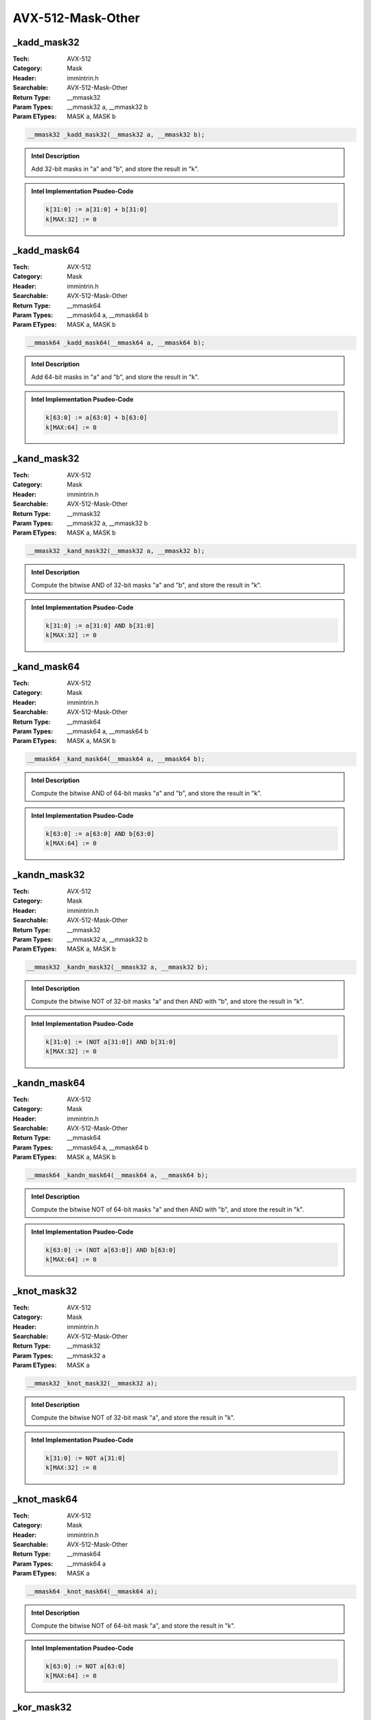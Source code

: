 AVX-512-Mask-Other
==================

_kadd_mask32
------------
:Tech: AVX-512
:Category: Mask
:Header: immintrin.h
:Searchable: AVX-512-Mask-Other
:Return Type: __mmask32
:Param Types:
    __mmask32 a, 
    __mmask32 b
:Param ETypes:
    MASK a, 
    MASK b

.. code-block:: C

    __mmask32 _kadd_mask32(__mmask32 a, __mmask32 b);

.. admonition:: Intel Description

    Add 32-bit masks in "a" and "b", and store the result in "k".

.. admonition:: Intel Implementation Psudeo-Code

    .. code-block:: text

        
        k[31:0] := a[31:0] + b[31:0]
        k[MAX:32] := 0
        	

_kadd_mask64
------------
:Tech: AVX-512
:Category: Mask
:Header: immintrin.h
:Searchable: AVX-512-Mask-Other
:Return Type: __mmask64
:Param Types:
    __mmask64 a, 
    __mmask64 b
:Param ETypes:
    MASK a, 
    MASK b

.. code-block:: C

    __mmask64 _kadd_mask64(__mmask64 a, __mmask64 b);

.. admonition:: Intel Description

    Add 64-bit masks in "a" and "b", and store the result in "k".

.. admonition:: Intel Implementation Psudeo-Code

    .. code-block:: text

        
        k[63:0] := a[63:0] + b[63:0]
        k[MAX:64] := 0
        	

_kand_mask32
------------
:Tech: AVX-512
:Category: Mask
:Header: immintrin.h
:Searchable: AVX-512-Mask-Other
:Return Type: __mmask32
:Param Types:
    __mmask32 a, 
    __mmask32 b
:Param ETypes:
    MASK a, 
    MASK b

.. code-block:: C

    __mmask32 _kand_mask32(__mmask32 a, __mmask32 b);

.. admonition:: Intel Description

    Compute the bitwise AND of 32-bit masks "a" and "b", and store the result in "k".

.. admonition:: Intel Implementation Psudeo-Code

    .. code-block:: text

        
        k[31:0] := a[31:0] AND b[31:0]
        k[MAX:32] := 0
        	

_kand_mask64
------------
:Tech: AVX-512
:Category: Mask
:Header: immintrin.h
:Searchable: AVX-512-Mask-Other
:Return Type: __mmask64
:Param Types:
    __mmask64 a, 
    __mmask64 b
:Param ETypes:
    MASK a, 
    MASK b

.. code-block:: C

    __mmask64 _kand_mask64(__mmask64 a, __mmask64 b);

.. admonition:: Intel Description

    Compute the bitwise AND of 64-bit masks "a" and "b", and store the result in "k".

.. admonition:: Intel Implementation Psudeo-Code

    .. code-block:: text

        
        k[63:0] := a[63:0] AND b[63:0]
        k[MAX:64] := 0
        	

_kandn_mask32
-------------
:Tech: AVX-512
:Category: Mask
:Header: immintrin.h
:Searchable: AVX-512-Mask-Other
:Return Type: __mmask32
:Param Types:
    __mmask32 a, 
    __mmask32 b
:Param ETypes:
    MASK a, 
    MASK b

.. code-block:: C

    __mmask32 _kandn_mask32(__mmask32 a, __mmask32 b);

.. admonition:: Intel Description

    Compute the bitwise NOT of 32-bit masks "a" and then AND with "b", and store the result in "k".

.. admonition:: Intel Implementation Psudeo-Code

    .. code-block:: text

        
        k[31:0] := (NOT a[31:0]) AND b[31:0]
        k[MAX:32] := 0
        	

_kandn_mask64
-------------
:Tech: AVX-512
:Category: Mask
:Header: immintrin.h
:Searchable: AVX-512-Mask-Other
:Return Type: __mmask64
:Param Types:
    __mmask64 a, 
    __mmask64 b
:Param ETypes:
    MASK a, 
    MASK b

.. code-block:: C

    __mmask64 _kandn_mask64(__mmask64 a, __mmask64 b);

.. admonition:: Intel Description

    Compute the bitwise NOT of 64-bit masks "a" and then AND with "b", and store the result in "k".

.. admonition:: Intel Implementation Psudeo-Code

    .. code-block:: text

        
        k[63:0] := (NOT a[63:0]) AND b[63:0]
        k[MAX:64] := 0
        	

_knot_mask32
------------
:Tech: AVX-512
:Category: Mask
:Header: immintrin.h
:Searchable: AVX-512-Mask-Other
:Return Type: __mmask32
:Param Types:
    __mmask32 a
:Param ETypes:
    MASK a

.. code-block:: C

    __mmask32 _knot_mask32(__mmask32 a);

.. admonition:: Intel Description

    Compute the bitwise NOT of 32-bit mask "a", and store the result in "k".

.. admonition:: Intel Implementation Psudeo-Code

    .. code-block:: text

        
        k[31:0] := NOT a[31:0]
        k[MAX:32] := 0
        	

_knot_mask64
------------
:Tech: AVX-512
:Category: Mask
:Header: immintrin.h
:Searchable: AVX-512-Mask-Other
:Return Type: __mmask64
:Param Types:
    __mmask64 a
:Param ETypes:
    MASK a

.. code-block:: C

    __mmask64 _knot_mask64(__mmask64 a);

.. admonition:: Intel Description

    Compute the bitwise NOT of 64-bit mask "a", and store the result in "k".

.. admonition:: Intel Implementation Psudeo-Code

    .. code-block:: text

        
        k[63:0] := NOT a[63:0]
        k[MAX:64] := 0
        	

_kor_mask32
-----------
:Tech: AVX-512
:Category: Mask
:Header: immintrin.h
:Searchable: AVX-512-Mask-Other
:Return Type: __mmask32
:Param Types:
    __mmask32 a, 
    __mmask32 b
:Param ETypes:
    MASK a, 
    MASK b

.. code-block:: C

    __mmask32 _kor_mask32(__mmask32 a, __mmask32 b);

.. admonition:: Intel Description

    Compute the bitwise OR of 32-bit masks "a" and "b", and store the result in "k".

.. admonition:: Intel Implementation Psudeo-Code

    .. code-block:: text

        
        k[31:0] := a[31:0] OR b[31:0]
        k[MAX:32] := 0
        	

_kor_mask64
-----------
:Tech: AVX-512
:Category: Mask
:Header: immintrin.h
:Searchable: AVX-512-Mask-Other
:Return Type: __mmask64
:Param Types:
    __mmask64 a, 
    __mmask64 b
:Param ETypes:
    MASK a, 
    MASK b

.. code-block:: C

    __mmask64 _kor_mask64(__mmask64 a, __mmask64 b);

.. admonition:: Intel Description

    Compute the bitwise OR of 64-bit masks "a" and "b", and store the result in "k".

.. admonition:: Intel Implementation Psudeo-Code

    .. code-block:: text

        
        k[63:0] := a[63:0] OR b[63:0]
        k[MAX:64] := 0
        	

_kxnor_mask32
-------------
:Tech: AVX-512
:Category: Mask
:Header: immintrin.h
:Searchable: AVX-512-Mask-Other
:Return Type: __mmask32
:Param Types:
    __mmask32 a, 
    __mmask32 b
:Param ETypes:
    MASK a, 
    MASK b

.. code-block:: C

    __mmask32 _kxnor_mask32(__mmask32 a, __mmask32 b);

.. admonition:: Intel Description

    Compute the bitwise XNOR of 32-bit masks "a" and "b", and store the result in "k".

.. admonition:: Intel Implementation Psudeo-Code

    .. code-block:: text

        
        k[31:0] := NOT (a[31:0] XOR b[31:0])
        k[MAX:32] := 0
        	

_kxnor_mask64
-------------
:Tech: AVX-512
:Category: Mask
:Header: immintrin.h
:Searchable: AVX-512-Mask-Other
:Return Type: __mmask64
:Param Types:
    __mmask64 a, 
    __mmask64 b
:Param ETypes:
    MASK a, 
    MASK b

.. code-block:: C

    __mmask64 _kxnor_mask64(__mmask64 a, __mmask64 b);

.. admonition:: Intel Description

    Compute the bitwise XNOR of 64-bit masks "a" and "b", and store the result in "k".

.. admonition:: Intel Implementation Psudeo-Code

    .. code-block:: text

        
        k[63:0] := NOT (a[63:0] XOR b[63:0])
        k[MAX:64] := 0
        	

_kxor_mask32
------------
:Tech: AVX-512
:Category: Mask
:Header: immintrin.h
:Searchable: AVX-512-Mask-Other
:Return Type: __mmask32
:Param Types:
    __mmask32 a, 
    __mmask32 b
:Param ETypes:
    MASK a, 
    MASK b

.. code-block:: C

    __mmask32 _kxor_mask32(__mmask32 a, __mmask32 b);

.. admonition:: Intel Description

    Compute the bitwise XOR of 32-bit masks "a" and "b", and store the result in "k".

.. admonition:: Intel Implementation Psudeo-Code

    .. code-block:: text

        
        k[31:0] := a[31:0] XOR b[31:0]
        k[MAX:32] := 0
        	

_kxor_mask64
------------
:Tech: AVX-512
:Category: Mask
:Header: immintrin.h
:Searchable: AVX-512-Mask-Other
:Return Type: __mmask64
:Param Types:
    __mmask64 a, 
    __mmask64 b
:Param ETypes:
    MASK a, 
    MASK b

.. code-block:: C

    __mmask64 _kxor_mask64(__mmask64 a, __mmask64 b);

.. admonition:: Intel Description

    Compute the bitwise XOR of 64-bit masks "a" and "b", and store the result in "k".

.. admonition:: Intel Implementation Psudeo-Code

    .. code-block:: text

        
        k[63:0] := a[63:0] XOR b[63:0]
        k[MAX:64] := 0
        	

_kshiftli_mask32
----------------
:Tech: AVX-512
:Category: Mask
:Header: immintrin.h
:Searchable: AVX-512-Mask-Other
:Return Type: __mmask32
:Param Types:
    __mmask32 a, 
    unsigned int count
:Param ETypes:
    MASK a, 
    IMM count

.. code-block:: C

    __mmask32 _kshiftli_mask32(__mmask32 a, unsigned int count);

.. admonition:: Intel Description

    Shift the bits of 32-bit mask "a" left by "count" while shifting in zeros, and store the least significant 32 bits of the result in "k".

.. admonition:: Intel Implementation Psudeo-Code

    .. code-block:: text

        
        k[MAX:0] := 0
        IF count[7:0] <= 31
        	k[31:0] := a[31:0] << count[7:0]
        FI
        	

_kshiftli_mask64
----------------
:Tech: AVX-512
:Category: Mask
:Header: immintrin.h
:Searchable: AVX-512-Mask-Other
:Return Type: __mmask64
:Param Types:
    __mmask64 a, 
    unsigned int count
:Param ETypes:
    MASK a, 
    IMM count

.. code-block:: C

    __mmask64 _kshiftli_mask64(__mmask64 a, unsigned int count);

.. admonition:: Intel Description

    Shift the bits of 64-bit mask "a" left by "count" while shifting in zeros, and store the least significant 64 bits of the result in "k".

.. admonition:: Intel Implementation Psudeo-Code

    .. code-block:: text

        
        k[MAX:0] := 0
        IF count[7:0] <= 63
        	k[63:0] := a[63:0] << count[7:0]
        FI
        	

_kshiftri_mask32
----------------
:Tech: AVX-512
:Category: Mask
:Header: immintrin.h
:Searchable: AVX-512-Mask-Other
:Return Type: __mmask32
:Param Types:
    __mmask32 a, 
    unsigned int count
:Param ETypes:
    MASK a, 
    IMM count

.. code-block:: C

    __mmask32 _kshiftri_mask32(__mmask32 a, unsigned int count);

.. admonition:: Intel Description

    Shift the bits of 32-bit mask "a" right by "count" while shifting in zeros, and store the least significant 32 bits of the result in "k".

.. admonition:: Intel Implementation Psudeo-Code

    .. code-block:: text

        
        k[MAX:0] := 0
        IF count[7:0] <= 31
        	k[31:0] := a[31:0] >> count[7:0]
        FI
        	

_kshiftri_mask64
----------------
:Tech: AVX-512
:Category: Mask
:Header: immintrin.h
:Searchable: AVX-512-Mask-Other
:Return Type: __mmask64
:Param Types:
    __mmask64 a, 
    unsigned int count
:Param ETypes:
    MASK a, 
    IMM count

.. code-block:: C

    __mmask64 _kshiftri_mask64(__mmask64 a, unsigned int count);

.. admonition:: Intel Description

    Shift the bits of 64-bit mask "a" right by "count" while shifting in zeros, and store the least significant 64 bits of the result in "k".

.. admonition:: Intel Implementation Psudeo-Code

    .. code-block:: text

        
        k[MAX:0] := 0
        IF count[7:0] <= 63
        	k[63:0] := a[63:0] >> count[7:0]
        FI
        	

_kortest_mask32_u8
------------------
:Tech: AVX-512
:Category: Mask
:Header: immintrin.h
:Searchable: AVX-512-Mask-Other
:Return Type: unsigned char
:Param Types:
    __mmask32 a, 
    __mmask32 b, 
    unsigned char* all_ones
:Param ETypes:
    MASK a, 
    MASK b, 
    UI8 all_ones

.. code-block:: C

    unsigned char _kortest_mask32_u8(__mmask32 a, __mmask32 b, unsigned char* all_ones);

.. admonition:: Intel Description

    Compute the bitwise OR of 32-bit masks "a" and "b". If the result is all zeros, store 1 in "dst", otherwise store 0 in "dst". If the result is all ones, store 1 in "all_ones", otherwise store 0 in "all_ones".

.. admonition:: Intel Implementation Psudeo-Code

    .. code-block:: text

        
        tmp[31:0] := a[31:0] OR b[31:0]
        IF tmp[31:0] == 0x0
        	dst := 1
        ELSE
        	dst := 0
        FI
        IF tmp[31:0] == 0xFFFFFFFF
        	MEM[all_ones+7:all_ones] := 1
        ELSE
        	MEM[all_ones+7:all_ones] := 0
        FI
        	

_kortestz_mask32_u8
-------------------
:Tech: AVX-512
:Category: Mask
:Header: immintrin.h
:Searchable: AVX-512-Mask-Other
:Return Type: unsigned char
:Param Types:
    __mmask32 a, 
    __mmask32 b
:Param ETypes:
    MASK a, 
    MASK b

.. code-block:: C

    unsigned char _kortestz_mask32_u8(__mmask32 a, __mmask32 b);

.. admonition:: Intel Description

    Compute the bitwise OR of 32-bit masks "a" and "b". If the result is all zeroes, store 1 in "dst", otherwise store 0 in "dst".

.. admonition:: Intel Implementation Psudeo-Code

    .. code-block:: text

        
        tmp[31:0] := a[31:0] OR b[31:0]
        IF tmp[31:0] == 0x0
        	dst := 1
        ELSE
        	dst := 0
        FI
        	

_kortestc_mask32_u8
-------------------
:Tech: AVX-512
:Category: Mask
:Header: immintrin.h
:Searchable: AVX-512-Mask-Other
:Return Type: unsigned char
:Param Types:
    __mmask32 a, 
    __mmask32 b
:Param ETypes:
    MASK a, 
    MASK b

.. code-block:: C

    unsigned char _kortestc_mask32_u8(__mmask32 a, __mmask32 b);

.. admonition:: Intel Description

    Compute the bitwise OR of 32-bit masks "a" and "b". If the result is all ones, store 1 in "dst", otherwise store 0 in "dst".

.. admonition:: Intel Implementation Psudeo-Code

    .. code-block:: text

        
        tmp[31:0] := a[31:0] OR b[31:0]
        IF tmp[31:0] == 0xFFFFFFFF
        	dst := 1
        ELSE
        	dst := 0
        FI
        	

_kortest_mask64_u8
------------------
:Tech: AVX-512
:Category: Mask
:Header: immintrin.h
:Searchable: AVX-512-Mask-Other
:Return Type: unsigned char
:Param Types:
    __mmask64 a, 
    __mmask64 b, 
    unsigned char* all_ones
:Param ETypes:
    MASK a, 
    MASK b, 
    UI8 all_ones

.. code-block:: C

    unsigned char _kortest_mask64_u8(__mmask64 a, __mmask64 b, unsigned char* all_ones);

.. admonition:: Intel Description

    Compute the bitwise OR of 64-bit masks "a" and "b". If the result is all zeros, store 1 in "dst", otherwise store 0 in "dst". If the result is all ones, store 1 in "all_ones", otherwise store 0 in "all_ones".

.. admonition:: Intel Implementation Psudeo-Code

    .. code-block:: text

        
        tmp[63:0] := a[63:0] OR b[63:0]
        IF tmp[63:0] == 0x0
        	dst := 1
        ELSE
        	dst := 0
        FI
        IF tmp[7:0] == 0xFFFFFFFFFFFFFFFF
        	MEM[all_ones+7:all_ones] := 1
        ELSE
        	MEM[all_ones+7:all_ones] := 0
        FI
        	

_kortestz_mask64_u8
-------------------
:Tech: AVX-512
:Category: Mask
:Header: immintrin.h
:Searchable: AVX-512-Mask-Other
:Return Type: unsigned char
:Param Types:
    __mmask64 a, 
    __mmask64 b
:Param ETypes:
    MASK a, 
    MASK b

.. code-block:: C

    unsigned char _kortestz_mask64_u8(__mmask64 a, __mmask64 b);

.. admonition:: Intel Description

    Compute the bitwise OR of 64-bit masks "a" and "b". If the result is all zeroes, store 1 in "dst", otherwise store 0 in "dst".

.. admonition:: Intel Implementation Psudeo-Code

    .. code-block:: text

        
        tmp[63:0] := a[63:0] OR b[63:0]
        IF tmp[63:0] == 0x0
        	dst := 1
        ELSE
        	dst := 0
        FI
        	

_kortestc_mask64_u8
-------------------
:Tech: AVX-512
:Category: Mask
:Header: immintrin.h
:Searchable: AVX-512-Mask-Other
:Return Type: unsigned char
:Param Types:
    __mmask64 a, 
    __mmask64 b
:Param ETypes:
    MASK a, 
    MASK b

.. code-block:: C

    unsigned char _kortestc_mask64_u8(__mmask64 a, __mmask64 b);

.. admonition:: Intel Description

    Compute the bitwise OR of 64-bit masks "a" and "b". If the result is all ones, store 1 in "dst", otherwise store 0 in "dst".

.. admonition:: Intel Implementation Psudeo-Code

    .. code-block:: text

        
        tmp[63:0] := a[63:0] OR b[63:0]
        IF tmp[63:0] == 0xFFFFFFFFFFFFFFFF
        	dst := 1
        ELSE
        	dst := 0
        FI
        	

_ktest_mask32_u8
----------------
:Tech: AVX-512
:Category: Mask
:Header: immintrin.h
:Searchable: AVX-512-Mask-Other
:Return Type: unsigned char
:Param Types:
    __mmask32 a, 
    __mmask32 b, 
    unsigned char* and_not
:Param ETypes:
    MASK a, 
    MASK b, 
    UI8 and_not

.. code-block:: C

    unsigned char _ktest_mask32_u8(__mmask32 a, __mmask32 b, unsigned char* and_not);

.. admonition:: Intel Description

    Compute the bitwise AND of 32-bit masks "a" and "b", and if the result is all zeros, store 1 in "dst", otherwise store 0 in "dst". Compute the bitwise NOT of "a" and then AND with "b", if the result is all zeros, store 1 in "and_not", otherwise store 0 in "and_not".

.. admonition:: Intel Implementation Psudeo-Code

    .. code-block:: text

        
        tmp1[31:0] := a[31:0] AND b[31:0]
        IF tmp1[31:0] == 0x0
        	dst := 1
        ELSE
        	dst := 0
        FI
        tmp2[31:0] := (NOT a[31:0]) AND b[31:0]
        IF tmp2[31:0] == 0x0
        	MEM[and_not+7:and_not] := 1
        ELSE
        	MEM[and_not+7:and_not] := 0
        FI
        	

_ktestz_mask32_u8
-----------------
:Tech: AVX-512
:Category: Mask
:Header: immintrin.h
:Searchable: AVX-512-Mask-Other
:Return Type: unsigned char
:Param Types:
    __mmask32 a, 
    __mmask32 b
:Param ETypes:
    MASK a, 
    MASK b

.. code-block:: C

    unsigned char _ktestz_mask32_u8(__mmask32 a, __mmask32 b);

.. admonition:: Intel Description

    Compute the bitwise AND of 32-bit masks "a" and "b", and if the result is all zeros, store 1 in "dst", otherwise store 0 in "dst".

.. admonition:: Intel Implementation Psudeo-Code

    .. code-block:: text

        
        tmp[31:0] := a[31:0] AND b[31:0]
        IF tmp[31:0] == 0x0
        	dst := 1
        ELSE
        	dst := 0
        FI
        	

_ktestc_mask32_u8
-----------------
:Tech: AVX-512
:Category: Mask
:Header: immintrin.h
:Searchable: AVX-512-Mask-Other
:Return Type: unsigned char
:Param Types:
    __mmask32 a, 
    __mmask32 b
:Param ETypes:
    MASK a, 
    MASK b

.. code-block:: C

    unsigned char _ktestc_mask32_u8(__mmask32 a, __mmask32 b);

.. admonition:: Intel Description

    Compute the bitwise NOT of 32-bit mask "a" and then AND with "b", if the result is all zeroes, store 1 in "dst", otherwise store 0 in "dst".

.. admonition:: Intel Implementation Psudeo-Code

    .. code-block:: text

        
        tmp[31:0] := (NOT a[31:0]) AND b[31:0]
        IF tmp[31:0] == 0x0
        	dst := 1
        ELSE
        	dst := 0
        FI
        	

_ktest_mask64_u8
----------------
:Tech: AVX-512
:Category: Mask
:Header: immintrin.h
:Searchable: AVX-512-Mask-Other
:Return Type: unsigned char
:Param Types:
    __mmask64 a, 
    __mmask64 b, 
    unsigned char* and_not
:Param ETypes:
    MASK a, 
    MASK b, 
    UI8 and_not

.. code-block:: C

    unsigned char _ktest_mask64_u8(__mmask64 a, __mmask64 b, unsigned char* and_not);

.. admonition:: Intel Description

    Compute the bitwise AND of 64-bit masks "a" and "b", and if the result is all zeros, store 1 in "dst", otherwise store 0 in "dst". Compute the bitwise NOT of "a" and then AND with "b", if the result is all zeros, store 1 in "and_not", otherwise store 0 in "and_not".

.. admonition:: Intel Implementation Psudeo-Code

    .. code-block:: text

        
        tmp1[63:0] := a[63:0] AND b[63:0]
        IF tmp1[63:0] == 0x0
        	dst := 1
        ELSE
        	dst := 0
        FI
        tmp2[63:0] := (NOT a[63:0]) AND b[63:0]
        IF tmp2[63:0] == 0x0
        	MEM[and_not+7:and_not] := 1
        ELSE
        	MEM[and_not+7:and_not] := 0
        FI
        	

_ktestz_mask64_u8
-----------------
:Tech: AVX-512
:Category: Mask
:Header: immintrin.h
:Searchable: AVX-512-Mask-Other
:Return Type: unsigned char
:Param Types:
    __mmask64 a, 
    __mmask64 b
:Param ETypes:
    MASK a, 
    MASK b

.. code-block:: C

    unsigned char _ktestz_mask64_u8(__mmask64 a, __mmask64 b);

.. admonition:: Intel Description

    Compute the bitwise AND of 64-bit masks "a" and "b", and if the result is all zeros, store 1 in "dst", otherwise store 0 in "dst".

.. admonition:: Intel Implementation Psudeo-Code

    .. code-block:: text

        
        tmp[63:0] := a[63:0] AND b[63:0]
        IF tmp[63:0] == 0x0
        	dst := 1
        ELSE
        	dst := 0
        FI
        	

_ktestc_mask64_u8
-----------------
:Tech: AVX-512
:Category: Mask
:Header: immintrin.h
:Searchable: AVX-512-Mask-Other
:Return Type: unsigned char
:Param Types:
    __mmask64 a, 
    __mmask64 b
:Param ETypes:
    MASK a, 
    MASK b

.. code-block:: C

    unsigned char _ktestc_mask64_u8(__mmask64 a, __mmask64 b);

.. admonition:: Intel Description

    Compute the bitwise NOT of 64-bit mask "a" and then AND with "b", if the result is all zeroes, store 1 in "dst", otherwise store 0 in "dst".

.. admonition:: Intel Implementation Psudeo-Code

    .. code-block:: text

        
        tmp[63:0] := (NOT a[63:0]) AND b[63:0]
        IF tmp[63:0] == 0x0
        	dst := 1
        ELSE
        	dst := 0
        FI
        	

_cvtmask32_u32
--------------
:Tech: AVX-512
:Category: Mask
:Header: immintrin.h
:Searchable: AVX-512-Mask-Other
:Return Type: unsigned int
:Param Types:
    __mmask32 a
:Param ETypes:
    MASK a

.. code-block:: C

    unsigned int _cvtmask32_u32(__mmask32 a);

.. admonition:: Intel Description

    Convert 32-bit mask "a" into an integer value, and store the result in "dst".

.. admonition:: Intel Implementation Psudeo-Code

    .. code-block:: text

        
        dst := ZeroExtend32(a[31:0])
        	

_cvtmask64_u64
--------------
:Tech: AVX-512
:Category: Mask
:Header: immintrin.h
:Searchable: AVX-512-Mask-Other
:Return Type: unsigned __int64
:Param Types:
    __mmask64 a
:Param ETypes:
    MASK a

.. code-block:: C

    unsigned __int64 _cvtmask64_u64(__mmask64 a);

.. admonition:: Intel Description

    Convert 64-bit mask "a" into an integer value, and store the result in "dst".

.. admonition:: Intel Implementation Psudeo-Code

    .. code-block:: text

        
        dst := ZeroExtend64(a[63:0])
        	

_cvtu32_mask32
--------------
:Tech: AVX-512
:Category: Mask
:Header: immintrin.h
:Searchable: AVX-512-Mask-Other
:Return Type: __mmask32
:Param Types:
    unsigned int a
:Param ETypes:
    UI32 a

.. code-block:: C

    __mmask32 _cvtu32_mask32(unsigned int a);

.. admonition:: Intel Description

    Convert integer value "a" into an 32-bit mask, and store the result in "k".

.. admonition:: Intel Implementation Psudeo-Code

    .. code-block:: text

        
        k := ZeroExtend32(a[31:0])
        	

_cvtu64_mask64
--------------
:Tech: AVX-512
:Category: Mask
:Header: immintrin.h
:Searchable: AVX-512-Mask-Other
:Return Type: __mmask64
:Param Types:
    unsigned __int64 a
:Param ETypes:
    UI64 a

.. code-block:: C

    __mmask64 _cvtu64_mask64(unsigned __int64 a);

.. admonition:: Intel Description

    Convert integer value "a" into an 64-bit mask, and store the result in "k".

.. admonition:: Intel Implementation Psudeo-Code

    .. code-block:: text

        
        k := ZeroExtend64(a[63:0])
        	

_kadd_mask8
-----------
:Tech: AVX-512
:Category: Mask
:Header: immintrin.h
:Searchable: AVX-512-Mask-Other
:Return Type: __mmask8
:Param Types:
    __mmask8 a, 
    __mmask8 b
:Param ETypes:
    MASK a, 
    MASK b

.. code-block:: C

    __mmask8 _kadd_mask8(__mmask8 a, __mmask8 b);

.. admonition:: Intel Description

    Add 8-bit masks in "a" and "b", and store the result in "k".

.. admonition:: Intel Implementation Psudeo-Code

    .. code-block:: text

        
        k[7:0] := a[7:0] + b[7:0]
        k[MAX:8] := 0
        	

_kadd_mask16
------------
:Tech: AVX-512
:Category: Mask
:Header: immintrin.h
:Searchable: AVX-512-Mask-Other
:Return Type: __mmask16
:Param Types:
    __mmask16 a, 
    __mmask16 b
:Param ETypes:
    MASK a, 
    MASK b

.. code-block:: C

    __mmask16 _kadd_mask16(__mmask16 a, __mmask16 b);

.. admonition:: Intel Description

    Add 16-bit masks in "a" and "b", and store the result in "k".

.. admonition:: Intel Implementation Psudeo-Code

    .. code-block:: text

        
        k[15:0] := a[15:0] + b[15:0]
        k[MAX:16] := 0
        	

_kand_mask8
-----------
:Tech: AVX-512
:Category: Mask
:Header: immintrin.h
:Searchable: AVX-512-Mask-Other
:Return Type: __mmask8
:Param Types:
    __mmask8 a, 
    __mmask8 b
:Param ETypes:
    MASK a, 
    MASK b

.. code-block:: C

    __mmask8 _kand_mask8(__mmask8 a, __mmask8 b);

.. admonition:: Intel Description

    Compute the bitwise AND of 8-bit masks "a" and "b", and store the result in "k".

.. admonition:: Intel Implementation Psudeo-Code

    .. code-block:: text

        
        k[7:0] := a[7:0] AND b[7:0]
        k[MAX:8] := 0
        	

_kandn_mask8
------------
:Tech: AVX-512
:Category: Mask
:Header: immintrin.h
:Searchable: AVX-512-Mask-Other
:Return Type: __mmask8
:Param Types:
    __mmask8 a, 
    __mmask8 b
:Param ETypes:
    MASK a, 
    MASK b

.. code-block:: C

    __mmask8 _kandn_mask8(__mmask8 a, __mmask8 b);

.. admonition:: Intel Description

    Compute the bitwise NOT of 8-bit masks "a" and then AND with "b", and store the result in "k".

.. admonition:: Intel Implementation Psudeo-Code

    .. code-block:: text

        
        k[7:0] := (NOT a[7:0]) AND b[7:0]
        k[MAX:8] := 0
        	

_knot_mask8
-----------
:Tech: AVX-512
:Category: Mask
:Header: immintrin.h
:Searchable: AVX-512-Mask-Other
:Return Type: __mmask8
:Param Types:
    __mmask8 a
:Param ETypes:
    MASK a

.. code-block:: C

    __mmask8 _knot_mask8(__mmask8 a);

.. admonition:: Intel Description

    Compute the bitwise NOT of 8-bit mask "a", and store the result in "k".

.. admonition:: Intel Implementation Psudeo-Code

    .. code-block:: text

        
        k[7:0] := NOT a[7:0]
        k[MAX:8] := 0
        	

_kor_mask8
----------
:Tech: AVX-512
:Category: Mask
:Header: immintrin.h
:Searchable: AVX-512-Mask-Other
:Return Type: __mmask8
:Param Types:
    __mmask8 a, 
    __mmask8 b
:Param ETypes:
    MASK a, 
    MASK b

.. code-block:: C

    __mmask8 _kor_mask8(__mmask8 a, __mmask8 b);

.. admonition:: Intel Description

    Compute the bitwise OR of 8-bit masks "a" and "b", and store the result in "k".

.. admonition:: Intel Implementation Psudeo-Code

    .. code-block:: text

        
        k[7:0] := a[7:0] OR b[7:0]
        k[MAX:8] := 0
        	

_kxnor_mask8
------------
:Tech: AVX-512
:Category: Mask
:Header: immintrin.h
:Searchable: AVX-512-Mask-Other
:Return Type: __mmask8
:Param Types:
    __mmask8 a, 
    __mmask8 b
:Param ETypes:
    MASK a, 
    MASK b

.. code-block:: C

    __mmask8 _kxnor_mask8(__mmask8 a, __mmask8 b);

.. admonition:: Intel Description

    Compute the bitwise XNOR of 8-bit masks "a" and "b", and store the result in "k".

.. admonition:: Intel Implementation Psudeo-Code

    .. code-block:: text

        
        k[7:0] := NOT (a[7:0] XOR b[7:0])
        k[MAX:8] := 0
        	

_kxor_mask8
-----------
:Tech: AVX-512
:Category: Mask
:Header: immintrin.h
:Searchable: AVX-512-Mask-Other
:Return Type: __mmask8
:Param Types:
    __mmask8 a, 
    __mmask8 b
:Param ETypes:
    MASK a, 
    MASK b

.. code-block:: C

    __mmask8 _kxor_mask8(__mmask8 a, __mmask8 b);

.. admonition:: Intel Description

    Compute the bitwise XOR of 8-bit masks "a" and "b", and store the result in "k".

.. admonition:: Intel Implementation Psudeo-Code

    .. code-block:: text

        
        k[7:0] := a[7:0] XOR b[7:0]
        k[MAX:8] := 0
        	

_kshiftli_mask8
---------------
:Tech: AVX-512
:Category: Mask
:Header: immintrin.h
:Searchable: AVX-512-Mask-Other
:Return Type: __mmask8
:Param Types:
    __mmask8 a, 
    unsigned int count
:Param ETypes:
    MASK a, 
    IMM count

.. code-block:: C

    __mmask8 _kshiftli_mask8(__mmask8 a, unsigned int count);

.. admonition:: Intel Description

    Shift the bits of 8-bit mask "a" left by "count" while shifting in zeros, and store the least significant 8 bits of the result in "k".

.. admonition:: Intel Implementation Psudeo-Code

    .. code-block:: text

        
        k[MAX:0] := 0
        IF count[7:0] <= 7
        	k[7:0] := a[7:0] << count[7:0]
        FI
        	

_kshiftri_mask8
---------------
:Tech: AVX-512
:Category: Mask
:Header: immintrin.h
:Searchable: AVX-512-Mask-Other
:Return Type: __mmask8
:Param Types:
    __mmask8 a, 
    unsigned int count
:Param ETypes:
    MASK a, 
    IMM count

.. code-block:: C

    __mmask8 _kshiftri_mask8(__mmask8 a, unsigned int count);

.. admonition:: Intel Description

    Shift the bits of 8-bit mask "a" right by "count" while shifting in zeros, and store the least significant 8 bits of the result in "k".

.. admonition:: Intel Implementation Psudeo-Code

    .. code-block:: text

        
        k[MAX:0] := 0
        IF count[7:0] <= 7
        	k[7:0] := a[7:0] >> count[7:0]
        FI
        	

_kortest_mask8_u8
-----------------
:Tech: AVX-512
:Category: Mask
:Header: immintrin.h
:Searchable: AVX-512-Mask-Other
:Return Type: unsigned char
:Param Types:
    __mmask8 a, 
    __mmask8 b, 
    unsigned char* all_ones
:Param ETypes:
    MASK a, 
    MASK b, 
    UI8 all_ones

.. code-block:: C

    unsigned char _kortest_mask8_u8(__mmask8 a, __mmask8 b, unsigned char* all_ones);

.. admonition:: Intel Description

    Compute the bitwise OR of 8-bit masks "a" and "b". If the result is all zeros, store 1 in "dst", otherwise store 0 in "dst". If the result is all ones, store 1 in "all_ones", otherwise store 0 in "all_ones".

.. admonition:: Intel Implementation Psudeo-Code

    .. code-block:: text

        
        tmp[7:0] := a[7:0] OR b[7:0]
        IF tmp[7:0] == 0x0
        	dst := 1
        ELSE
        	dst := 0
        FI
        IF tmp[7:0] == 0xFF
        	MEM[all_ones+7:all_ones] := 1
        ELSE
        	MEM[all_ones+7:all_ones] := 0
        FI
        	

_kortestz_mask8_u8
------------------
:Tech: AVX-512
:Category: Mask
:Header: immintrin.h
:Searchable: AVX-512-Mask-Other
:Return Type: unsigned char
:Param Types:
    __mmask8 a, 
    __mmask8 b
:Param ETypes:
    MASK a, 
    MASK b

.. code-block:: C

    unsigned char _kortestz_mask8_u8(__mmask8 a, __mmask8 b);

.. admonition:: Intel Description

    Compute the bitwise OR of 8-bit masks "a" and "b". If the result is all zeroes, store 1 in "dst", otherwise store 0 in "dst".

.. admonition:: Intel Implementation Psudeo-Code

    .. code-block:: text

        
        tmp[7:0] := a[7:0] OR b[7:0]
        IF tmp[7:0] == 0x0
        	dst := 1
        ELSE
        	dst := 0
        FI
        	

_kortestc_mask8_u8
------------------
:Tech: AVX-512
:Category: Mask
:Header: immintrin.h
:Searchable: AVX-512-Mask-Other
:Return Type: unsigned char
:Param Types:
    __mmask8 a, 
    __mmask8 b
:Param ETypes:
    MASK a, 
    MASK b

.. code-block:: C

    unsigned char _kortestc_mask8_u8(__mmask8 a, __mmask8 b);

.. admonition:: Intel Description

    Compute the bitwise OR of 8-bit masks "a" and "b". If the result is all ones, store 1 in "dst", otherwise store 0 in "dst".

.. admonition:: Intel Implementation Psudeo-Code

    .. code-block:: text

        
        tmp[7:0] := a[7:0] OR b[7:0]
        IF tmp[7:0] == 0xFF
        	dst := 1
        ELSE
        	dst := 0
        FI
        	

_ktest_mask8_u8
---------------
:Tech: AVX-512
:Category: Mask
:Header: immintrin.h
:Searchable: AVX-512-Mask-Other
:Return Type: unsigned char
:Param Types:
    __mmask8 a, 
    __mmask8 b, 
    unsigned char* and_not
:Param ETypes:
    MASK a, 
    MASK b, 
    UI8 and_not

.. code-block:: C

    unsigned char _ktest_mask8_u8(__mmask8 a, __mmask8 b, unsigned char* and_not);

.. admonition:: Intel Description

    Compute the bitwise AND of 8-bit masks "a" and "b", and if the result is all zeros, store 1 in "dst", otherwise store 0 in "dst". Compute the bitwise NOT of "a" and then AND with "b", if the result is all zeros, store 1 in "and_not", otherwise store 0 in "and_not".

.. admonition:: Intel Implementation Psudeo-Code

    .. code-block:: text

        
        tmp1[7:0] := a[7:0] AND b[7:0]
        IF tmp1[7:0] == 0x0
        	dst := 1
        ELSE
        	dst := 0
        FI
        tmp2[7:0] := (NOT a[7:0]) AND b[7:0]
        IF tmp2[7:0] == 0x0
        	MEM[and_not+7:and_not] := 1
        ELSE
        	MEM[and_not+7:and_not] := 0
        FI
        	

_ktestz_mask8_u8
----------------
:Tech: AVX-512
:Category: Mask
:Header: immintrin.h
:Searchable: AVX-512-Mask-Other
:Return Type: unsigned char
:Param Types:
    __mmask8 a, 
    __mmask8 b
:Param ETypes:
    MASK a, 
    MASK b

.. code-block:: C

    unsigned char _ktestz_mask8_u8(__mmask8 a, __mmask8 b);

.. admonition:: Intel Description

    Compute the bitwise AND of 8-bit masks "a" and "b", and if the result is all zeros, store 1 in "dst", otherwise store 0 in "dst".

.. admonition:: Intel Implementation Psudeo-Code

    .. code-block:: text

        
        tmp[7:0] := a[7:0] AND b[7:0]
        IF tmp[7:0] == 0x0
        	dst := 1
        ELSE
        	dst := 0
        FI
        	

_ktestc_mask8_u8
----------------
:Tech: AVX-512
:Category: Mask
:Header: immintrin.h
:Searchable: AVX-512-Mask-Other
:Return Type: unsigned char
:Param Types:
    __mmask8 a, 
    __mmask8 b
:Param ETypes:
    MASK a, 
    MASK b

.. code-block:: C

    unsigned char _ktestc_mask8_u8(__mmask8 a, __mmask8 b);

.. admonition:: Intel Description

    Compute the bitwise NOT of 8-bit mask "a" and then AND with "b", if the result is all zeroes, store 1 in "dst", otherwise store 0 in "dst".

.. admonition:: Intel Implementation Psudeo-Code

    .. code-block:: text

        
        tmp[7:0] := (NOT a[7:0]) AND b[7:0]
        IF tmp[7:0] == 0x0
        	dst := 1
        ELSE
        	dst := 0
        FI
        	

_ktest_mask16_u8
----------------
:Tech: AVX-512
:Category: Mask
:Header: immintrin.h
:Searchable: AVX-512-Mask-Other
:Return Type: unsigned char
:Param Types:
    __mmask16 a, 
    __mmask16 b, 
    unsigned char* and_not
:Param ETypes:
    MASK a, 
    MASK b, 
    UI8 and_not

.. code-block:: C

    unsigned char _ktest_mask16_u8(__mmask16 a, __mmask16 b, unsigned char* and_not);

.. admonition:: Intel Description

    Compute the bitwise AND of 16-bit masks "a" and "b", and if the result is all zeros, store 1 in "dst", otherwise store 0 in "dst". Compute the bitwise NOT of "a" and then AND with "b", if the result is all zeros, store 1 in "and_not", otherwise store 0 in "and_not".

.. admonition:: Intel Implementation Psudeo-Code

    .. code-block:: text

        
        tmp1[15:0] := a[15:0] AND b[15:0]
        IF tmp1[15:0] == 0x0
        	dst := 1
        ELSE
        	dst := 0
        FI
        tmp2[15:0] := (NOT a[15:0]) AND b[15:0]
        IF tmp2[15:0] == 0x0
        	MEM[and_not+7:and_not] := 1
        ELSE
        	MEM[and_not+7:and_not] := 0
        FI
        	

_ktestz_mask16_u8
-----------------
:Tech: AVX-512
:Category: Mask
:Header: immintrin.h
:Searchable: AVX-512-Mask-Other
:Return Type: unsigned char
:Param Types:
    __mmask16 a, 
    __mmask16 b
:Param ETypes:
    MASK a, 
    MASK b

.. code-block:: C

    unsigned char _ktestz_mask16_u8(__mmask16 a, __mmask16 b);

.. admonition:: Intel Description

    Compute the bitwise AND of 16-bit masks "a" and "b", and if the result is all zeros, store 1 in "dst", otherwise store 0 in "dst".

.. admonition:: Intel Implementation Psudeo-Code

    .. code-block:: text

        
        tmp[15:0] := a[15:0] AND b[15:0]
        IF tmp[15:0] == 0x0
        	dst := 1
        ELSE
        	dst := 0
        FI
        	

_ktestc_mask16_u8
-----------------
:Tech: AVX-512
:Category: Mask
:Header: immintrin.h
:Searchable: AVX-512-Mask-Other
:Return Type: unsigned char
:Param Types:
    __mmask16 a, 
    __mmask16 b
:Param ETypes:
    MASK a, 
    MASK b

.. code-block:: C

    unsigned char _ktestc_mask16_u8(__mmask16 a, __mmask16 b);

.. admonition:: Intel Description

    Compute the bitwise NOT of 16-bit mask "a" and then AND with "b", if the result is all zeroes, store 1 in "dst", otherwise store 0 in "dst".

.. admonition:: Intel Implementation Psudeo-Code

    .. code-block:: text

        
        tmp[15:0] := (NOT a[15:0]) AND b[15:0]
        IF tmp[15:0] == 0x0
        	dst := 1
        ELSE
        	dst := 0
        FI
        	

_cvtmask8_u32
-------------
:Tech: AVX-512
:Category: Mask
:Header: immintrin.h
:Searchable: AVX-512-Mask-Other
:Return Type: unsigned int
:Param Types:
    __mmask8 a
:Param ETypes:
    MASK a

.. code-block:: C

    unsigned int _cvtmask8_u32(__mmask8 a);

.. admonition:: Intel Description

    Convert 8-bit mask "a" into an integer value, and store the result in "dst".

.. admonition:: Intel Implementation Psudeo-Code

    .. code-block:: text

        
        dst := ZeroExtend32(a[7:0])
        	

_cvtu32_mask8
-------------
:Tech: AVX-512
:Category: Mask
:Header: immintrin.h
:Searchable: AVX-512-Mask-Other
:Return Type: __mmask8
:Param Types:
    unsigned int a
:Param ETypes:
    UI8 a

.. code-block:: C

    __mmask8 _cvtu32_mask8(unsigned int a);

.. admonition:: Intel Description

    Convert integer value "a" into an 8-bit mask, and store the result in "k".

.. admonition:: Intel Implementation Psudeo-Code

    .. code-block:: text

        
        k := a[7:0]
        	

_kand_mask16
------------
:Tech: AVX-512
:Category: Mask
:Header: immintrin.h
:Searchable: AVX-512-Mask-Other
:Return Type: __mmask16
:Param Types:
    __mmask16 a, 
    __mmask16 b
:Param ETypes:
    MASK a, 
    MASK b

.. code-block:: C

    __mmask16 _kand_mask16(__mmask16 a, __mmask16 b);

.. admonition:: Intel Description

    Compute the bitwise AND of 16-bit masks "a" and "b", and store the result in "k".

.. admonition:: Intel Implementation Psudeo-Code

    .. code-block:: text

        
        k[15:0] := a[15:0] AND b[15:0]
        k[MAX:16] := 0
        	

_kandn_mask16
-------------
:Tech: AVX-512
:Category: Mask
:Header: immintrin.h
:Searchable: AVX-512-Mask-Other
:Return Type: __mmask16
:Param Types:
    __mmask16 a, 
    __mmask16 b
:Param ETypes:
    MASK a, 
    MASK b

.. code-block:: C

    __mmask16 _kandn_mask16(__mmask16 a, __mmask16 b);

.. admonition:: Intel Description

    Compute the bitwise NOT of 16-bit masks "a" and then AND with "b", and store the result in "k".

.. admonition:: Intel Implementation Psudeo-Code

    .. code-block:: text

        
        k[15:0] := (NOT a[15:0]) AND b[15:0]
        k[MAX:16] := 0
        	

_knot_mask16
------------
:Tech: AVX-512
:Category: Mask
:Header: immintrin.h
:Searchable: AVX-512-Mask-Other
:Return Type: __mmask16
:Param Types:
    __mmask16 a
:Param ETypes:
    MASK a

.. code-block:: C

    __mmask16 _knot_mask16(__mmask16 a);

.. admonition:: Intel Description

    Compute the bitwise NOT of 16-bit mask "a", and store the result in "k".

.. admonition:: Intel Implementation Psudeo-Code

    .. code-block:: text

        
        k[15:0] := NOT a[15:0]
        k[MAX:16] := 0
        	

_kor_mask16
-----------
:Tech: AVX-512
:Category: Mask
:Header: immintrin.h
:Searchable: AVX-512-Mask-Other
:Return Type: __mmask16
:Param Types:
    __mmask16 a, 
    __mmask16 b
:Param ETypes:
    MASK a, 
    MASK b

.. code-block:: C

    __mmask16 _kor_mask16(__mmask16 a, __mmask16 b);

.. admonition:: Intel Description

    Compute the bitwise OR of 16-bit masks "a" and "b", and store the result in "k".

.. admonition:: Intel Implementation Psudeo-Code

    .. code-block:: text

        
        k[15:0] := a[15:0] OR b[15:0]
        k[MAX:16] := 0
        	

_kxnor_mask16
-------------
:Tech: AVX-512
:Category: Mask
:Header: immintrin.h
:Searchable: AVX-512-Mask-Other
:Return Type: __mmask16
:Param Types:
    __mmask16 a, 
    __mmask16 b
:Param ETypes:
    MASK a, 
    MASK b

.. code-block:: C

    __mmask16 _kxnor_mask16(__mmask16 a, __mmask16 b);

.. admonition:: Intel Description

    Compute the bitwise XNOR of 16-bit masks "a" and "b", and store the result in "k".

.. admonition:: Intel Implementation Psudeo-Code

    .. code-block:: text

        
        k[15:0] := NOT (a[15:0] XOR b[15:0])
        k[MAX:16] := 0
        	

_kxor_mask16
------------
:Tech: AVX-512
:Category: Mask
:Header: immintrin.h
:Searchable: AVX-512-Mask-Other
:Return Type: __mmask16
:Param Types:
    __mmask16 a, 
    __mmask16 b
:Param ETypes:
    MASK a, 
    MASK b

.. code-block:: C

    __mmask16 _kxor_mask16(__mmask16 a, __mmask16 b);

.. admonition:: Intel Description

    Compute the bitwise XOR of 16-bit masks "a" and "b", and store the result in "k".

.. admonition:: Intel Implementation Psudeo-Code

    .. code-block:: text

        
        k[15:0] := a[15:0] XOR b[15:0]
        k[MAX:16] := 0
        	

_kshiftli_mask16
----------------
:Tech: AVX-512
:Category: Mask
:Header: immintrin.h
:Searchable: AVX-512-Mask-Other
:Return Type: __mmask16
:Param Types:
    __mmask16 a, 
    unsigned int count
:Param ETypes:
    MASK a, 
    IMM count

.. code-block:: C

    __mmask16 _kshiftli_mask16(__mmask16 a, unsigned int count);

.. admonition:: Intel Description

    Shift the bits of 16-bit mask "a" left by "count" while shifting in zeros, and store the least significant 16 bits of the result in "k".

.. admonition:: Intel Implementation Psudeo-Code

    .. code-block:: text

        
        k[MAX:0] := 0
        IF count[7:0] <= 15
        	k[15:0] := a[15:0] << count[7:0]
        FI
        	

_kshiftri_mask16
----------------
:Tech: AVX-512
:Category: Mask
:Header: immintrin.h
:Searchable: AVX-512-Mask-Other
:Return Type: __mmask16
:Param Types:
    __mmask16 a, 
    unsigned int count
:Param ETypes:
    MASK a, 
    IMM count

.. code-block:: C

    __mmask16 _kshiftri_mask16(__mmask16 a, unsigned int count);

.. admonition:: Intel Description

    Shift the bits of 16-bit mask "a" right by "count" while shifting in zeros, and store the least significant 16 bits of the result in "k".

.. admonition:: Intel Implementation Psudeo-Code

    .. code-block:: text

        
        k[MAX:0] := 0
        IF count[7:0] <= 15
        	k[15:0] := a[15:0] >> count[7:0]
        FI
        	

_kortest_mask16_u8
------------------
:Tech: AVX-512
:Category: Mask
:Header: immintrin.h
:Searchable: AVX-512-Mask-Other
:Return Type: unsigned char
:Param Types:
    __mmask16 a, 
    __mmask16 b, 
    unsigned char* all_ones
:Param ETypes:
    MASK a, 
    MASK b, 
    UI8 all_ones

.. code-block:: C

    unsigned char _kortest_mask16_u8(__mmask16 a, __mmask16 b, unsigned char* all_ones);

.. admonition:: Intel Description

    Compute the bitwise OR of 16-bit masks "a" and "b". If the result is all zeros, store 1 in "dst", otherwise store 0 in "dst". If the result is all ones, store 1 in "all_ones", otherwise store 0 in "all_ones".

.. admonition:: Intel Implementation Psudeo-Code

    .. code-block:: text

        
        tmp[15:0] := a[15:0] OR b[15:0]
        IF tmp[15:0] == 0x0
        	dst := 1
        ELSE
        	dst := 0
        FI
        IF tmp[15:0] == 0xFFFF
        	MEM[all_ones+7:all_ones] := 1
        ELSE
        	MEM[all_ones+7:all_ones] := 0
        FI
        	

_kortestz_mask16_u8
-------------------
:Tech: AVX-512
:Category: Mask
:Header: immintrin.h
:Searchable: AVX-512-Mask-Other
:Return Type: unsigned char
:Param Types:
    __mmask16 a, 
    __mmask16 b
:Param ETypes:
    MASK a, 
    MASK b

.. code-block:: C

    unsigned char _kortestz_mask16_u8(__mmask16 a, __mmask16 b);

.. admonition:: Intel Description

    Compute the bitwise OR of 16-bit masks "a" and "b". If the result is all zeroes, store 1 in "dst", otherwise store 0 in "dst".

.. admonition:: Intel Implementation Psudeo-Code

    .. code-block:: text

        
        tmp[15:0] := a[15:0] OR b[15:0]
        IF tmp[15:0] == 0x0
        	dst := 1
        ELSE
        	dst := 0
        FI
        	

_kortestc_mask16_u8
-------------------
:Tech: AVX-512
:Category: Mask
:Header: immintrin.h
:Searchable: AVX-512-Mask-Other
:Return Type: unsigned char
:Param Types:
    __mmask16 a, 
    __mmask16 b
:Param ETypes:
    MASK a, 
    MASK b

.. code-block:: C

    unsigned char _kortestc_mask16_u8(__mmask16 a, __mmask16 b);

.. admonition:: Intel Description

    Compute the bitwise OR of 16-bit masks "a" and "b". If the result is all ones, store 1 in "dst", otherwise store 0 in "dst".

.. admonition:: Intel Implementation Psudeo-Code

    .. code-block:: text

        
        tmp[15:0] := a[15:0] OR b[15:0]
        IF tmp[15:0] == 0xFFFF
        	dst := 1
        ELSE
        	dst := 0
        FI
        	

_cvtmask16_u32
--------------
:Tech: AVX-512
:Category: Mask
:Header: immintrin.h
:Searchable: AVX-512-Mask-Other
:Return Type: unsigned int
:Param Types:
    __mmask16 a
:Param ETypes:
    MASK a

.. code-block:: C

    unsigned int _cvtmask16_u32(__mmask16 a);

.. admonition:: Intel Description

    Convert 16-bit mask "a" into an integer value, and store the result in "dst".

.. admonition:: Intel Implementation Psudeo-Code

    .. code-block:: text

        
        dst := ZeroExtend32(a[15:0])
        	

_cvtu32_mask16
--------------
:Tech: AVX-512
:Category: Mask
:Header: immintrin.h
:Searchable: AVX-512-Mask-Other
:Return Type: __mmask16
:Param Types:
    unsigned int a
:Param ETypes:
    UI16 a

.. code-block:: C

    __mmask16 _cvtu32_mask16(unsigned int a);

.. admonition:: Intel Description

    Convert integer value "a" into an 16-bit mask, and store the result in "k".

.. admonition:: Intel Implementation Psudeo-Code

    .. code-block:: text

        
        k := ZeroExtend16(a[15:0])
        	

